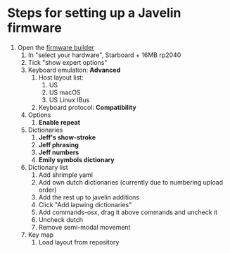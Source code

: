 * Steps for setting up a Javelin firmware
1. Open the [[https://lim.au/#/software/javelin-steno][firmware builder]]
   1) In "select your hardware", Starboard + 16MB rp2040
   2) Tick "show expert options"
   3) Keyboard emulation: *Advanced*
      1. Host layout list:
         1. US
         2. US macOS
         3. US Linux IBus
      2. Keyboard protocol: *Compatibility*
   4) Options
      1. *Enable repeat*
   5) Dictionaries
      1. *Jeff's show-stroke*
      2. *Jeff phrasing*
      3. *Jeff numbers*
      4. *Emily symbols dictionary*
   6) Dictionary list
      1. Add shrimple yaml
      2. Add own dutch dictionaries (currently due to numbering upload order)
      3. Add the rest up to javelin additions
      4. Click "Add lapwing dictionaries"
      5. Add commands-osx, drag it above commands and uncheck it
      6. Uncheck dutch
      7. Remove semi-modal movement
   7) Key map
      1. Load layout from repository
